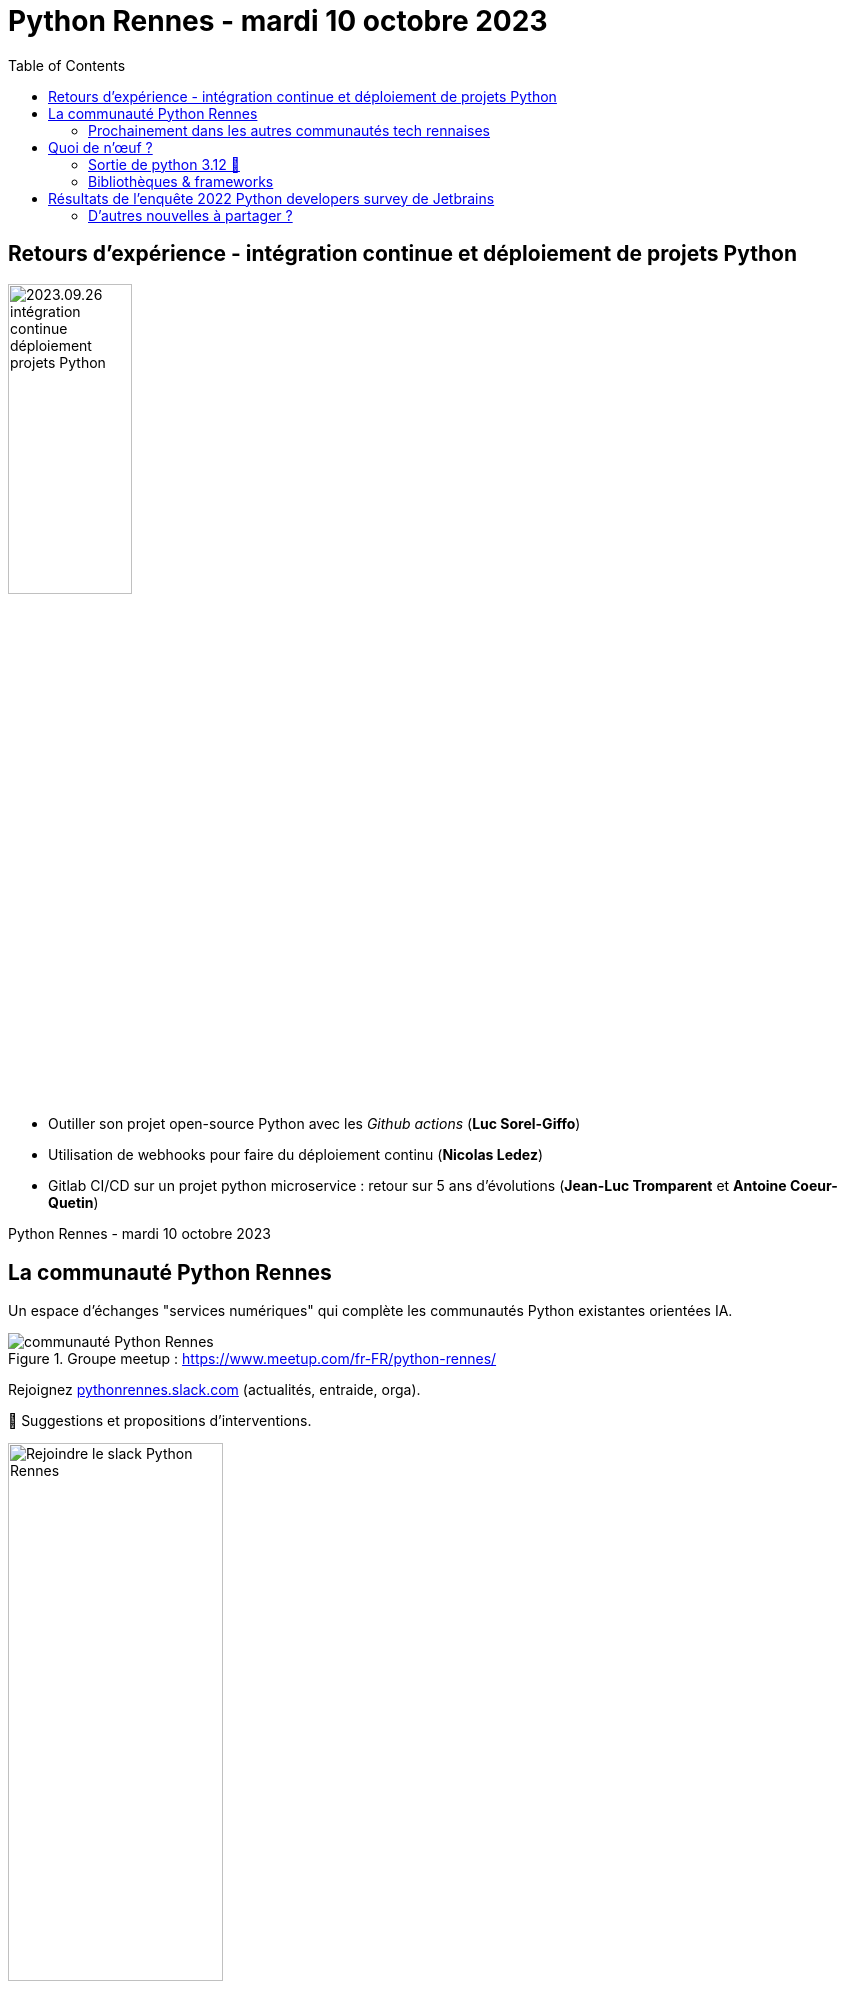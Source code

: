 :revealjs_customtheme: assets/beige-stylesheet.css
:revealjs_progress: true
:revealjs_slideNumber: true
:source-highlighter: highlightjs
:icons: font
:toc:

= Python Rennes - mardi 10 octobre 2023

== Retours d'expérience - intégration continue et déploiement de projets Python

image::assets/2023.09.26-intégration_continue_déploiement_projets_Python.jpg[width="38%"]

[.medium-text]
--
- Outiller son projet open-source Python avec les _Github actions_ (**Luc Sorel-Giffo**)
- Utilisation de webhooks pour faire du déploiement continu (**Nicolas Ledez**)
- Gitlab CI/CD sur un projet python microservice : retour sur 5 ans d’évolutions (**Jean-Luc Tromparent** et **Antoine Coeur-Quetin**)
--

[.small-text]
--
Python Rennes - mardi 10 octobre 2023
--

[.columns]
== La communauté Python Rennes

[.column]
--
[.medium-text]
Un espace d'échanges "services numériques" qui complète les communautés Python existantes orientées IA.

.Groupe meetup : https://www.meetup.com/fr-FR/python-rennes/
image::assets/python_rennes-communauté.png[communauté Python Rennes]
--

[.column]
--
[.medium-text]
Rejoignez https://pythonrennes.slack.com[pythonrennes.slack.com] (actualités, entraide, orga).

[.medium-text]
📣 Suggestions et propositions d'interventions.

.Invitation slack : https://join.slack.com/t/pythonrennes/shared_invite/zt-1yd4yioap-lBAngm3Q0jxAKLP6fYJR8w
image::assets/qr_code-slack-Python_Rennes.svg[Rejoindre le slack Python Rennes, 50%]
--

[.column]
--
[.medium-text]
Compte +++<del>+++Twitter+++</del>+++ **X** 🤷 : https://twitter.com/PythonRennes[@PythonRennes]
--

=== Prochainement dans les autres communautés tech rennaises

* mardi 17 octobre
** https://www.meetup.com/fr-FR/gdg_rennes_android/events/296426566/[GDG Rennes Android] : architecture à plugins avec Koin
** https://www.meetup.com/fr-FR/software-crafters-rennes/events/296387307/[Craft] et https://www.meetup.com/fr-FR/ecoconception-de-services-numeriques-rennes/events/296509679/[Écoconception] : des portes d'entrée vers le numérique responsable
* jeudi 19 octobre
** https://www.meetup.com/fr-FR/RennesJS/events/296555737/[RennesJS] : Utiliser l'App Router Next.js ? / Hotwire : HTML Over The Wire

== Quoi de n'œuf ?

image::assets/reptile-python-hatching-egg-820x459.jpg[credits: Heiko Kiera - Shutterstock - https://www.aboutanimals.com/reptile/, width=50%]

[.medium-text]
--
* https://realpython.com/preview/python-news-september-2023/[RealPython news, September 2023]
* https://pycoders.com/issues/597[PyCoder weekly]
* communauté
--

=== Sortie de python 3.12 🥳

* messages d'erreur plus explicites (imports, syntaxe)
* `f'{strings}'` plus puissantes (-> parseur générique)
* interpréteur Cpython plus rapide
* GILs indépendants pour les sous-process
* typage générique plus concis (classes, et fonctions !)

[source,python]
----
class Mapper[K, V]:
    ...

contact_by_id_mapper = Mapper[str, Contact]()

def first[T](elements: list[T]) -> T:
    return elements[0]
----

[.medium-text]
Plus d'infos : https://realpython.com/python312-new-features/

=== Bibliothèques & frameworks

* arrivée d'un éditeur de code Python dans Excel
* sortie de Django 5.0 Alpha 1
* Pandas 2.x (remplacement progressif de `numpy` par `pyarrows`)
* 1re diffusion de https://www.modular.com/mojo[Mojo] pour Linux
* https://github.com/ashvardanian/Stringzilla[stringzilla] : manipulation de grosses chaînes de caractères
* https://github.com/pypa/pip-audit[pip-audit] : recherche des vulnérabilités dans le graphe de dépendances

== Résultats de l'enquête 2022 Python developers survey de Jetbrains

* cas métiers : web, données & apprentissage automatique, admin & devops
* 3.10 __45%__, 3.9 __23%__, 3.8 __17%__
* encore __7%__ développent avec python 2.x 🫢
* isolation : virtualenv, Docker, Conda, pipenv, poetry (+ __6%__)
* framework web : Flask = Django __39%__, FastAPI __25%__
* bibliothèques, ORM, bdd, big data, cloud, etc. : https://lp.jetbrains.com/python-developers-survey-2022/[lp.jetbrains.com/python-developers-survey-2022/] 👀

=== D'autres nouvelles à partager ?

?
